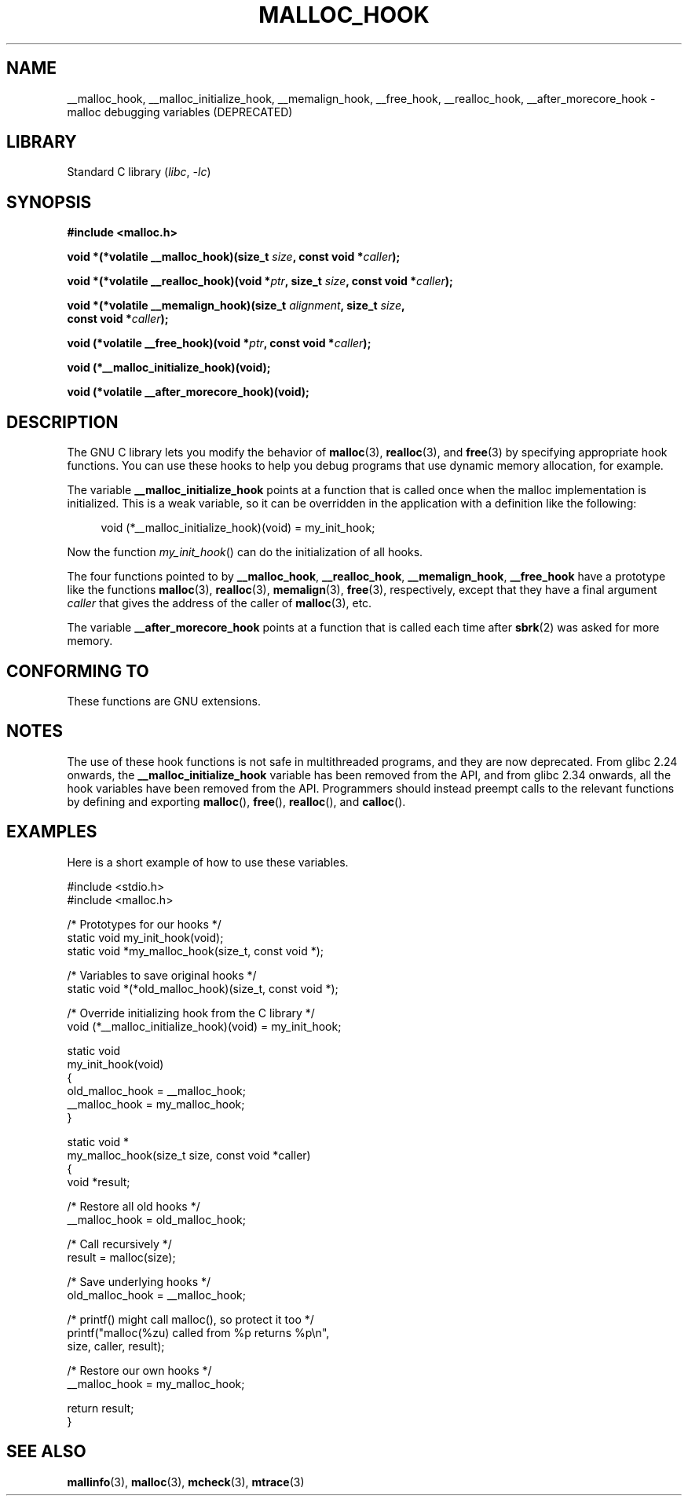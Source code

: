.\" Copyright 2002 Walter Harms (walter.harms@informatik.uni-oldenburg.de)
.\"
.\" SPDX-License-Identifier: GPL-1.0-or-later
.\"
.\" Heavily based on glibc documentation
.\" Polished, added docs, removed glibc doc bug, 2002-07-20, aeb
.\"
.TH MALLOC_HOOK 3 2021-03-22 "GNU" "Linux Programmer's Manual"
.SH NAME
__malloc_hook, __malloc_initialize_hook,
__memalign_hook, __free_hook, __realloc_hook,
__after_morecore_hook \- malloc debugging variables (DEPRECATED)
.SH LIBRARY
Standard C library
.RI ( libc ", " -lc )
.SH SYNOPSIS
.nf
.B "#include <malloc.h>"
.PP
.BI "void *(*volatile __malloc_hook)(size_t " size ", const void *" caller );
.PP
.BI "void *(*volatile __realloc_hook)(void *" ptr ", size_t " size \
", const void *" caller );
.PP
.BI "void *(*volatile __memalign_hook)(size_t " alignment ", size_t " size ,
.BI "                         const void *" caller );
.PP
.BI "void (*volatile __free_hook)(void *" ptr ", const void *" caller );
.PP
.B "void (*__malloc_initialize_hook)(void);"
.PP
.B "void (*volatile __after_morecore_hook)(void);"
.fi
.SH DESCRIPTION
The GNU C library lets you modify the behavior of
.BR malloc (3),
.BR realloc (3),
and
.BR free (3)
by specifying appropriate hook functions.
You can use these hooks
to help you debug programs that use dynamic memory allocation,
for example.
.PP
The variable
.B __malloc_initialize_hook
points at a function that is called once when the malloc implementation
is initialized.
This is a weak variable, so it can be overridden in
the application with a definition like the following:
.PP
.in +4n
.EX
void (*__malloc_initialize_hook)(void) = my_init_hook;
.EE
.in
.PP
Now the function
.IR my_init_hook ()
can do the initialization of all hooks.
.PP
The four functions pointed to by
.BR __malloc_hook ,
.BR __realloc_hook ,
.BR __memalign_hook ,
.B __free_hook
have a prototype like the functions
.BR malloc (3),
.BR realloc (3),
.BR memalign (3),
.BR free (3),
respectively, except that they have a final argument
.I caller
that gives the address of the caller of
.BR malloc (3),
etc.
.PP
The variable
.B __after_morecore_hook
points at a function that is called each time after
.BR sbrk (2)
was asked for more memory.
.SH CONFORMING TO
These functions are GNU extensions.
.SH NOTES
The use of these hook functions is not safe in multithreaded programs,
and they are now deprecated.
From glibc 2.24 onwards, the
.B __malloc_initialize_hook
variable has been removed from the API,
and from glibc 2.34 onwards, all
the hook variables have been removed from the API.
.\" https://bugzilla.redhat.com/show_bug.cgi?id=450187
.\" http://sourceware.org/bugzilla/show_bug.cgi?id=9957
Programmers should instead preempt calls to the relevant functions
by defining and exporting
.BR malloc (),
.BR free (),
.BR realloc (),
and
.BR calloc ().
.SH EXAMPLES
Here is a short example of how to use these variables.
.PP
.EX
#include <stdio.h>
#include <malloc.h>

/* Prototypes for our hooks */
static void my_init_hook(void);
static void *my_malloc_hook(size_t, const void *);

/* Variables to save original hooks */
static void *(*old_malloc_hook)(size_t, const void *);

/* Override initializing hook from the C library */
void (*__malloc_initialize_hook)(void) = my_init_hook;

static void
my_init_hook(void)
{
    old_malloc_hook = __malloc_hook;
    __malloc_hook = my_malloc_hook;
}

static void *
my_malloc_hook(size_t size, const void *caller)
{
    void *result;

    /* Restore all old hooks */
    __malloc_hook = old_malloc_hook;

    /* Call recursively */
    result = malloc(size);

    /* Save underlying hooks */
    old_malloc_hook = __malloc_hook;

    /* printf() might call malloc(), so protect it too */
    printf("malloc(%zu) called from %p returns %p\en",
            size, caller, result);

    /* Restore our own hooks */
    __malloc_hook = my_malloc_hook;

    return result;
}
.EE
.SH SEE ALSO
.BR mallinfo (3),
.BR malloc (3),
.BR mcheck (3),
.BR mtrace (3)
